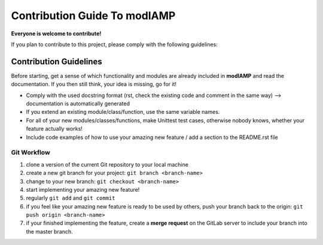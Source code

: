 Contribution Guide To modlAMP
=============================

**Everyone is welcome to contribute!**

If you plan to contribute to this project, please comply with the following guidelines:


Contribution Guidelines
-----------------------

Before starting, get a sense of which functionality and modules are already included in **modlAMP** and read the
documentation. If you then still think, your idea is missing, go for it!

- Comply with the used docstring format (rst, check the existing code and comment in the same way) --> documentation is automatically generated
- If you extend an existing module/class/function, use the same variable names.
- For all of your new modules/classes/functions, make Unittest test cases, otherwise nobody knows, whether your feature actually works!
- Include code examples of how to use your amazing new feature / add a section to the README.rst file


Git Workflow
............

1) clone a version of the current Git repository to your local machine
2) create a new git branch for your project: ``git branch <branch-name>``
3) change to your new branch: ``git checkout <branch-name>``
4) start implementing your amazing new feature!
5) regularly ``git add`` and ``git commit``
6) if you feel like your amazing new feature is ready to be used by others, push your branch back to the origin: ``git push origin <branch-name>``
7) if your finished implementing the feature, create a **merge request** on the GitLab server to include your branch into the master branch.